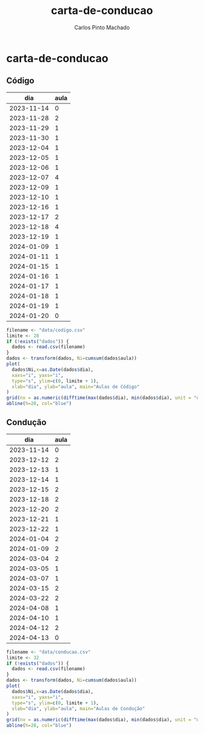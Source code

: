 #+title: carta-de-conducao
#+author: Carlos Pinto Machado
#+options: num:nil toc:nil

* carta-de-conducao
** Código
#+NAME:dados-aulas-codigo
|        dia | aula |
|------------+------|
| 2023-11-14 |    0 |
| 2023-11-28 |    2 |
| 2023-11-29 |    1 |
| 2023-11-30 |    1 |
| 2023-12-04 |    1 |
| 2023-12-05 |    1 |
| 2023-12-06 |    1 |
| 2023-12-07 |    4 |
| 2023-12-09 |    1 |
| 2023-12-10 |    1 |
| 2023-12-16 |    1 |
| 2023-12-17 |    2 |
| 2023-12-18 |    4 |
| 2023-12-19 |    1 |
| 2024-01-09 |    1 |
| 2024-01-11 |    1 |
| 2024-01-15 |    1 |
| 2024-01-16 |    1 |
| 2024-01-17 |    1 |
| 2024-01-18 |    1 |
| 2024-01-19 |    1 |
| 2024-01-20 |    0 |


#+begin_src R :var dados=dados-aulas-codigo :tangle src/codigo.r :results file graphics :file images/codigo.png
  filename <- "data/codigo.csv"
  limite <- 28
  if (!exists("dados")) {
    dados <- read.csv(filename)
  }
  dados <- transform(dados, Ni=cumsum(dados$aula))
  plot(
    dados$Ni,x=as.Date(dados$dia),
    xaxs="i", yaxs="i",
    type="s", ylim=c(0, limite + 1),
    xlab="dia", ylab="aula", main="Aulas de Código"
  )
  grid(nx = as.numeric(difftime(max(dados$dia), min(dados$dia), unit = "days")) + 1, lty=1, lwd=1)
  abline(h=28, col="blue")
#+end_src

#+RESULTS:
<

[[file:images/codigo.png]]


** Condução

#+NAME:dados-aulas-conducao
|        dia | aula |
|------------+------|
| 2023-11-14 |    0 |
| 2023-12-12 |    2 |
| 2023-12-13 |    1 |
| 2023-12-14 |    1 |
| 2023-12-15 |    2 |
| 2023-12-18 |    2 |
| 2023-12-20 |    2 |
| 2023-12-21 |    1 |
| 2023-12-22 |    1 |
| 2024-01-04 |    2 |
| 2024-01-09 |    2 |
| 2024-03-04 |    2 |
| 2024-03-05 |    1 |
| 2024-03-07 |    1 |
| 2024-03-15 |    2 |
| 2024-03-22 |    2 |
| 2024-04-08 |    1 |
| 2024-04-10 |    1 |
| 2024-04-12 |    2 |
| 2024-04-13 |    0 |

#+begin_src R :var dados=dados-aulas-conducao :tangle src/conducao.r :results file graphics :file images/conducao.png
  filename <- "data/conducao.csv"
  limite <- 32
  if (!exists("dados")) {
    dados <- read.csv(filename)
  }
  dados <- transform(dados, Ni=cumsum(dados$aula))
  plot(
    dados$Ni,x=as.Date(dados$dia),
    xaxs="i", yaxs="i",
    type="s", ylim=c(0, limite + 1),
    xlab="dia", ylab="aula", main="Aulas de Condução"
  )
  grid(nx = as.numeric(difftime(max(dados$dia), min(dados$dia), unit = "days")) + 1, lty=1, lwd=1)
  abline(h=28, col="blue")
#+end_src

#+RESULTS:
[[file:images/conducao.png]]

